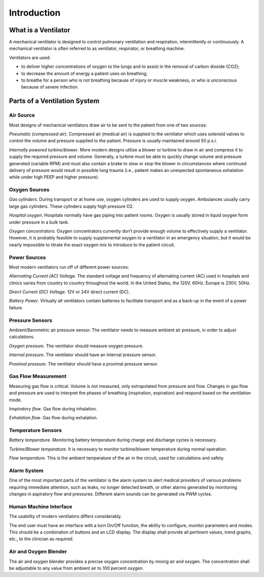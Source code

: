 Introduction
============

What is a Ventilator
--------------------

A mechanical ventilator is designed to control pulmonary ventilation and respiration, intermittently or continuously.  A mechanical ventilator is often referred to as ventilator, respirator, or breathing machine.

Ventilators are used:

- to deliver higher concentrations of oxygen to the lungs and to assist in the removal of carbon dioxide (CO2);
- to decrease the amount of energy a patient uses on breathing;
- to breathe for a person who is not breathing because of injury or muscle weakness, or who is unconscious because of severe infection. 


Parts of a Ventilation System
------------------------------

Air Source
^^^^^^^^^^

Most designs of mechanical ventilators draw air to be sent to the patient from one of two sources: 

*Pneumatic (compressed air)*.  Compressed air (medical air) is supplied to the ventilator which uses solenoid valves to control the volume and pressure supplied to the patient.  Pressure is usually maintained around 50 p.s.i.

*Internally powered turbine/blower*.  More modern designs utilize a blower or turbine to draw in air and compress it to supply the required pressure and volume.  Generally, a turbine must be able to quickly change volume and pressure generated (variable RPM) and must also contain a brake to slow or stop the blower in circumstances where continued delivery of pressure would result in possible lung trauma (i.e., patient makes an unexpected spontaneous exhalation while under high PEEP and higher pressure). 

Oxygen Sources
^^^^^^^^^^^^^^

*Gas cylinders*.  During transport or at home use, oxygen cylinders are used to supply oxygen.  Ambulances usually carry large gas cylinders.  These cylinders supply high pressure O2.

*Hospital oxygen*. Hospitals normally have gas piping into patient rooms.  Oxygen is usually stored in liquid oxygen form under pressure in a bulk tank.  

*Oxygen concentrators*.  Oxygen concentrators currently don’t provide enough volume to effectively supply a ventilator.  However, it is probably feasible to supply supplemental oxygen to a ventilator in an emergency situation, but it would be nearly impossible to titrate the exact oxygen mix to introduce to the patient circuit.

Power Sources
^^^^^^^^^^^^^
Most modern ventilators run off of different power sources:

*Alternating Current (AC) Voltage*.  The standard voltage and frequency of alternating current (AC) used in hospitals and clinics varies from country to country throughout the world.  In the United States, the 120V, 60Hz.  Europe is 230V, 50Hz.

*Direct Current (DC) Voltage*. 12V or 24V direct current (DC).

*Battery Power*.  Virtually all ventilators contain batteries to facilitate transport and as a back-up in the event of a power failure.

Pressure Sensors
^^^^^^^^^^^^^^^^

Ambient/Barometric air pressure sensor.  The ventilator needs to measure ambient air pressure, in order to adjust calculations.

*Oxygen pressure*.  The ventilator should measure oxygen pressure.

*Internal pressure*. The ventilator should have an internal pressure sensor.
 
*Proximal pressure*. The ventilator should have a proximal pressure sensor.

Gas Flow Measurement
^^^^^^^^^^^^^^^^^^^^

Measuring gas flow is critical.  Volume is not measured, only extrapolated from pressure and flow.  Changes in gas flow and pressure are used to interpret the phases of breathing (inspiration, expiration) and respond based on the ventilation mode.

*Inspiratory flow*.  Gas flow during inhalation.

*Exhalation flow*. Gas flow during exhalation.

Temperature Sensors
^^^^^^^^^^^^^^^^^^^

*Battery temperature*.  Monitoring battery temperature during charge and discharge cycles is necessary.

*Turbine/Blower temperature*.  It is necessary to monitor turbine/blower temperature during normal operation.

*Flow temperature*.  This is the ambient temperature of the air in the circuit, used for calculations and safety.


Alarm System
^^^^^^^^^^^^
One of the most important parts of the ventilator is the alarm system to alert medical providers of various problems requiring immediate attention, such as leaks, no longer detected breath, or other alarms generated by monitoring changes in aspiratory flow and pressures.  Different alarm sounds can be generated via PWM cycles. 

Human Machine Interface
^^^^^^^^^^^^^^^^^^^^^^^

The usability of modern ventilators differs considerably.

The end user must have an interface with a turn On/Off function, the ability to configure, monitor parameters and modes.  This should be a combination of buttons and an LCD display.  The display shall provide all pertinent values, trend graphs, etc., to the clinician as required.


Air and Oxygen Blender
^^^^^^^^^^^^^^^^^^^^^^

The air and oxygen blender provides a precise oxygen concentration by mixing air and oxygen.  The
concentration shall be adjustable to any value from ambient air to 100 percent oxygen.